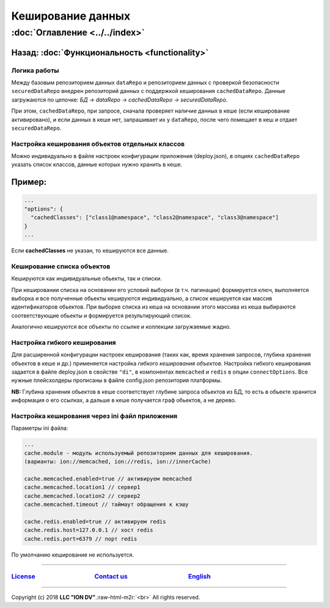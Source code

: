 .. role:: raw-html-m2r(raw)
   :format: html


Кеширование данных
==================
:doc:`Оглавление <../../index>`
~~~~~~~~~~~~~~~~~~~~~~~~~~~~~~~
Назад: :doc:`Функциональность <functionality>`
^^^^^^^^^^^^^^^^^^^^^^^^^^^^^^^^^^^^^^^^^^^^^^

Логика работы
-------------

Между базовым репозиторием данных ``dataRepo`` и репозиторием данных с проверкой безопасности ``securedDataRepo`` внедрен репозиторий данных с поддержкой кеширования ``cachedDataRepo``. 
Данные загружаются по цепочке: *БД -> dataRepo -> cachedDataRepo -> securedDataRepo*. 

При этом, ``cachedDataRepo``\ , при запросе, сначала проверяет наличие данных в кеше (если кеширование активировано), и если данных в кеше нет, запрашивает их у ``dataRepo``\ , после чего помещает в кеш и отдает ``securedDataRepo``.

Настройка кеширования объектов отдельных классов
------------------------------------------------

Можно индивидуально в файле настроек конфигурации приложения (deploy.json), в опциях ``cachedDataRepo`` указать список классов, данные которых нужно хранить в кеше.

Пример:
^^^^^^^

.. code-block:: js

   ...
   "options": {
     "cachedClasses": ["class1@namespace", "class2@namespace", "class3@namespace"]
   }
   ...

Если **cachedClasses** не указан, то кешируются все данные. 

Кеширование списка объектов
---------------------------

Кешируются как индивидуальные обьекты, так и списки. 

При кешировании списка на основании его условий выборки (в т.ч. пагинации) формируется ключ, 
выполняется выборка и все полученные обьекты кешируются индивидуально, а список кешируется как массив идентификаторов обьектов. При выборке списка из кеша на основании этого массива из кеша выбираются соответствующие обьекты и формируется результирующий список. 

Аналогично кешируются все объекты по ссылке и коллекции загружаемые жадно.

Настройка гибкого кеширования
-----------------------------

Для расширенной конфигурации настроек кеширования (таких как, время хранения запросов, глубина хранения объектов в кеше и др.) применяется настройка *гибкого кеширования объектов*.
Настройка гибкого кеширования задается в файле deploy.json в свойстве ``"di"``\ , в компонентах ``memcached`` и ``redis`` в опции ``connectOptions``. 
Все нужные плейсхолдеры прописаны в файле config.json репозитория платформы. 

**NB:** Глубина хранения обьектов в кеше соответствует глубине запроса обьектов из БД, 
то есть в обьекте хранится информация о его ссылках, а дальше в кеше получается граф обьектов, а не дерево.

Настройка кеширования через ini файл приложения
-----------------------------------------------

Параметры ini файла:

.. code-block:: ini

   ...
   cache.module - модуль используемый репозиторием данных для кеширования. 
   (варианты: ion://memcached, ion://redis, ion://innerCache)

   cache.memcached.enabled=true // активируем memcached
   cache.memcached.location1 // сервер1
   cache.memcached.location2 // сервер2
   cache.memcached.timeout // таймаут обращения к кэшу

   cache.redis.enabled=true // активируем redis
   cache.redis.host=127.0.0.1 // хост redis
   cache.redis.port=6379 // порт redis

По умолчанию кеширование не используется.

----

`License <https://github.com/iondv/framework/blob/master/LICENSE>`_                                        `Contact us <https://iondv.com/portal/contacts>`_                                         `English <https://iondv.readthedocs.io/en/latest/index.html>`_
----------------------------------------------------------------------------------------------------------------------------------------------------------------------------------------------------


.. raw:: html

   <div><img src="https://mc.iondv.com/watch/local/docs/framework" style="position:absolute; left:-9999px;" height=1 width=1 alt="iondv metrics"></div>


----

Copyright (c) 2018 **LLC "ION DV"**.\ :raw-html-m2r:`<br>`
All rights reserved. 
